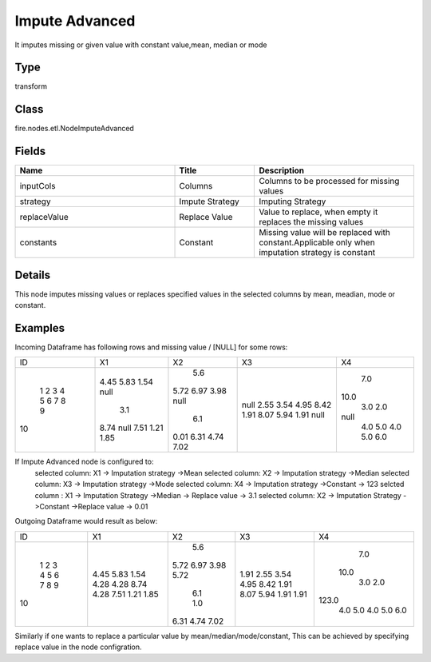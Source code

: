 Impute Advanced
=========== 

It imputes missing or given value with constant value,mean, median or mode

Type
--------- 

transform

Class
--------- 

fire.nodes.etl.NodeImputeAdvanced

Fields
--------- 

.. list-table::
      :widths: 10 5 10
      :header-rows: 1

      * - Name
        - Title
        - Description
      * - inputCols
        - Columns
        - Columns to be processed for missing values
      * - strategy
        - Impute Strategy
        - Imputing Strategy
      * - replaceValue
        - Replace Value
        - Value to replace, when empty it replaces the missing values
      * - constants
        - Constant
        - Missing value will be replaced with constant.Applicable only when imputation strategy is constant


Details
-------


This node imputes missing values or replaces  specified values in the selected columns by mean, meadian, mode or constant.


Examples
-------


Incoming Dataframe has following rows and missing value / [NULL] for some rows:

+---+----+----+----+----+
| ID|  X1|  X2|  X3|  X4|
+---+----+----+----+----+
|  1|4.45| 5.6|null| 7.0|
|  2|5.83|5.72|2.55|10.0|
|  3|1.54|6.97|3.54| 3.0|
|  4|null|3.98|4.95| 2.0|
|  5| 3.1|null|8.42|null|
|  6|8.74| 6.1|1.91| 4.0|
|  7|null|0.01|8.07| 5.0|
|  8|7.51|6.31|5.94| 4.0|
|  9|1.21|4.74|1.91| 5.0|
| 10|1.85|7.02|null| 6.0|
+---+----+----+----+----+

If Impute Advanced node is configured to:
        selected column: X1 -> Imputation strategy ->Mean
        selected column: X2 -> Imputation strategy ->Median
        selected column: X3 -> Imputation strategy ->Mode
        selected column: X4 -> Imputation strategy ->Constant -> 123
        selcted column : X1 -> Imputation Strategy ->Median -> Replace value -> 3.1
        selected column: X2 -> Imputation Strategy ->Constant ->Replace value -> 0.01
Outgoing Dataframe would result as below:

+---+----+----+----+-------+
| ID|  X1|  X2|  X3|     X4|
+---+----+----+----+-------+
|  1|4.45| 5.6|1.91|    7.0|
|  2|5.83|5.72|2.55|   10.0|
|  3|1.54|6.97|3.54|    3.0|
|  4|4.28|3.98|4.95|    2.0|
|  5|4.28|5.72|8.42|  123.0|
|  6|8.74| 6.1|1.91|    4.0|
|  7|4.28| 1.0|8.07|    5.0|
|  8|7.51|6.31|5.94|    4.0|
|  9|1.21|4.74|1.91|    5.0|
| 10|1.85|7.02|1.91|    6.0|
+---+----+----+----+-------+

Similarly if one wants to replace a particular value by mean/median/mode/constant, This can be achieved by specifying replace value in the node configration.
